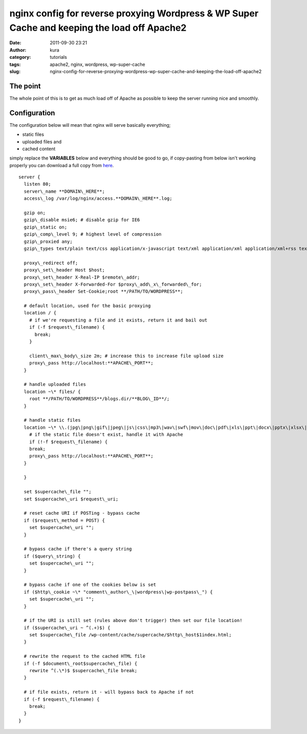 nginx config for reverse proxying Wordpress & WP Super Cache and keeping the load off Apache2
#############################################################################################
:date: 2011-09-30 23:21
:author: kura
:category: tutorials
:tags: apache2, nginx, wordpress, wp-super-cache
:slug: nginx-config-for-reverse-proxying-wordpress-wp-super-cache-and-keeping-the-load-off-apache2

The point
---------

The whole point of this is to get as much load off of Apache as possible
to keep the server running nice and smoothly.

Configuration
-------------

The configuration below will mean that nginx will serve basically
everything;

-  static files
-  uploaded files and
-  cached content

simply replace the **VARIABLES** below and everything should be good to
go, if copy-pasting from below isn't working properly you can download a
full copy from `here`_.

.. _here: http://syslog.tv/files/2011/09/server.txt

::

    server {
      listen 80;
      server\_name **DOMAIN\_HERE**;
      access\_log /var/log/nginx/access.**DOMAIN\_HERE**.log;

      gzip on;
      gzip\_disable msie6; # disable gzip for IE6
      gzip\_static on;
      gzip\_comp\_level 9; # highest level of compression
      gzip\_proxied any;
      gzip\_types text/plain text/css application/x-javascript text/xml application/xml application/xml+rss text/javascript;

      proxy\_redirect off;
      proxy\_set\_header Host $host;
      proxy\_set\_header X-Real-IP $remote\_addr;
      proxy\_set\_header X-Forwarded-For $proxy\_add\_x\_forwarded\_for;
      proxy\_pass\_header Set-Cookie;root **/PATH/TO/WORDPRESS**;

      # default location, used for the basic proxying
      location / {
        # if we're requesting a file and it exists, return it and bail out
        if (-f $request\_filename) {
          break;
        }

        client\_max\_body\_size 2m; # increase this to increase file upload size
        proxy\_pass http://localhost:**APACHE\_PORT**;
      }

      # handle uploaded files
      location ~\* files/ {
        root **/PATH/TO/WORDPRESS**/blogs.dir/**BLOG\_ID**/;
      }

      # handle static files
      location ~\* \\.(jpg\|png\|gif\|jpeg\|js\|css\|mp3\|wav\|swf\|mov\|doc\|pdf\|xls\|ppt\|docx\|pptx\|xlsx\|txt\|htm\|html)$ {
        # if the static file doesn't exist, handle it with Apache
        if (!-f $request\_filename) {
        break;
        proxy\_pass http://localhost:**APACHE\_PORT**;
      }

      }

      set $supercache\_file "";
      set $supercache\_uri $request\_uri;

      # reset cache URI if POSTing - bypass cache
      if ($request\_method = POST) {
        set $supercache\_uri "";
      }

      # bypass cache if there's a query string
      if ($query\_string) {
        set $supercache\_uri "";
      }

      # bypass cache if one of the cookies below is set
      if ($http\_cookie ~\* "comment\_author\_\|wordpress\|wp-postpass\_") {
        set $supercache\_uri "";
      }

      # if the URI is still set (rules above don't trigger) then set our file location!
      if ($supercache\_uri ~ ^(.+)$) {
        set $supercache\_file /wp-content/cache/supercache/$http\_host$1index.html;
      }

      # rewrite the request to the cached HTML file
      if (-f $document\_root$supercache\_file) {
        rewrite ^(.\*)$ $supercache\_file break;
      }

      # if file exists, return it - will bypass back to Apache if not
      if (-f $request\_filename) {
        break;
      }
    }
